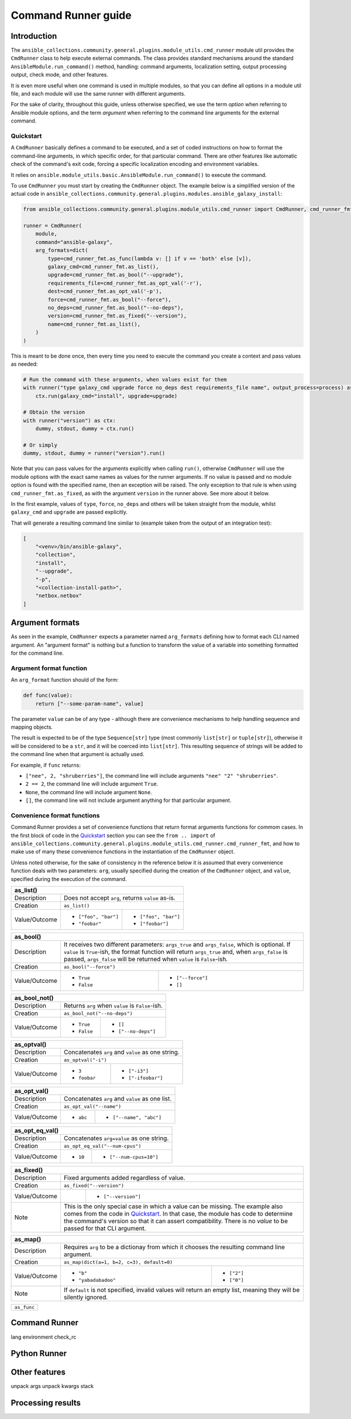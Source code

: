 ..
  Copyright (c) Ansible Project
  GNU General Public License v3.0+ (see LICENSES/GPL-3.0-or-later.txt or https://www.gnu.org/licenses/gpl-3.0.txt)
  SPDX-License-Identifier: GPL-3.0-or-later

.. _ansible_collections.community.general.docsite.guide_cmdrunner:

Command Runner guide
====================

Introduction
^^^^^^^^^^^^

The ``ansible_collections.community.general.plugins.module_utils.cmd_runner`` module util provides the
``CmdRunner`` class to help execute external commands. The class provides standard mechanisms around
the standard ``AnsibleModule.run_command()`` method, handling: command arguments, localization setting,
output processing output, check mode, and other features.

It is even more useful when one command is used in multiple modules, so that you can define all options
in a module util file, and each module will use the same runner with different arguments.

For the sake of clarity, throughout this guide, unless otherwise specified, we use the term *option* when referring to
Ansible module options, and the term *argument* when referring to the command line arguments for the external command.

Quickstart
""""""""""

A ``CmdRunner`` basically defines a command to be executed, and a set of coded instructions on how to format
the command-line arguments, in which specific order, for that particular command. There are other features like
automatic check of the command's exit code, forcing a specific localization encoding and environment variables.

It relies on ``ansible.module_utils.basic.AnsibleModule.run_command()`` to execute the command.

To use ``CmdRunner`` you must start by creating the ``CmdRunner`` object. The example below is a simplified
version of the actual code in ``ansible_collections.community.general.plugins.modules.ansible_galaxy_install``:

.. code-block:: python

    from ansible_collections.community.general.plugins.module_utils.cmd_runner import CmdRunner, cmd_runner_fmt

    runner = CmdRunner(
        module,
        command="ansible-galaxy",
        arg_formats=dict(
            type=cmd_runner_fmt.as_func(lambda v: [] if v == 'both' else [v]),
            galaxy_cmd=cmd_runner_fmt.as_list(),
            upgrade=cmd_runner_fmt.as_bool("--upgrade"),
            requirements_file=cmd_runner_fmt.as_opt_val('-r'),
            dest=cmd_runner_fmt.as_opt_val('-p'),
            force=cmd_runner_fmt.as_bool("--force"),
            no_deps=cmd_runner_fmt.as_bool("--no-deps"),
            version=cmd_runner_fmt.as_fixed("--version"),
            name=cmd_runner_fmt.as_list(),
        )
    )

This is meant to be done once, then every time you need to execute the command you create a context and pass values as needed:

.. code-block:: python

        # Run the command with these arguments, when values exist for them
        with runner("type galaxy_cmd upgrade force no_deps dest requirements_file name", output_process=process) as ctx:
            ctx.run(galaxy_cmd="install", upgrade=upgrade)

        # Obtain the version
        with runner("version") as ctx:
            dummy, stdout, dummy = ctx.run()

        # Or simply
        dummy, stdout, dummy = runner("version").run()

Note that you can pass values for the arguments explicitly when calling ``run()``, otherwise ``CmdRunner`` will use the module
options with the exact same names as values for the runner arguments. If no value is passed and no module option is found
with the specified name, then an exception will be raised. The only exception to that rule is when using ``cmd_runner_fmt.as_fixed``,
as with the argument ``version`` in the runner above. See more about it below.

In the first example, values of ``type``, ``force``, ``no_deps`` and others will be taken straight from the module, whilst
``galaxy_cmd`` and ``upgrade`` are passed explicitly.

That will generate a resulting command line similar to (example taken from the output of an integration test):

.. code-block:: javascript

        [
            "<venv>/bin/ansible-galaxy",
            "collection",
            "install",
            "--upgrade",
            "-p",
            "<collection-install-path>",
            "netbox.netbox"
        ]

Argument formats
^^^^^^^^^^^^^^^^

As seen in the example, ``CmdRunner`` expects a parameter named ``arg_formats`` defining how to format each CLI named argument.
An "argument format" is nothing but a function to transform the value of a variable into something formatted for the command line.


Argument format function
""""""""""""""""""""""""

An ``arg_format`` function should of the form:

.. code-block:: python

    def func(value):
        return ["--some-param-name", value]

The parameter ``value`` can be of any type - although there are convenience mechanisms
to help handling sequence and mapping objects.

The result is expected to be of the type ``Sequence[str]`` type (most commonly ``list[str]`` or ``tuple[str]``), otherwise
it will be considered to be a ``str``, and it will be coerced into ``list[str]``. This resulting sequence of strings will be added
to the command line when that argument is actually used.

For example, if ``func`` returns:

- ``["nee", 2, "shruberries"]``, the command line will include arguments ``"nee" "2" "shruberries"``.
- ``2 == 2``, the command line will include argument ``True``.
- ``None``, the command line will include argument ``None``.
- ``[]``, the command line will not include argument anything for that particular argument.

Convenience format functions
""""""""""""""""""""""""""""

Command Runner provides a set of convenience functions that return format arguments functions for commom
cases. In the first block of code in the `Quickstart`_ section you can see the ``from .. import`` of
``ansible_collections.community.general.plugins.module_utils.cmd_runner.cmd_runner_fmt``, and how to make
use of many these convenience functions in the instantiation of the ``CmdRunner`` object.

Unless noted otherwise, for the sake of consistency in the reference below it is assumed that every convenience function deals
with two parameters: ``arg``, usually specified during the creation of the ``CmdRunner`` object, and ``value``, specified
during the execution of the command.

+---------------+--------------------------------------------------------------+
| as_list()                                                                    |
+===============+==============================================================+
| Description   | Does not accept ``arg``, returns ``value`` as-is.            |
+---------------+--------------------------------------------------------------+
| Creation      | ``as_list()``                                                |
+---------------+-----------------------+--------------------------------------+
| Value/Outcome | * ``["foo", "bar"]``  | * ``["foo", "bar"]``                 |
|               | * ``"foobar"``        | * ``["foobar"]``                     |
+---------------+-----------------------+--------------------------------------+

+---------------+--------------------------------------------------------------+
| as_bool()                                                                    |
+===============+==============================================================+
| Description   | It receives two different parameters: ``args_true`` and      |
|               | ``args_false``, which is optional. If ``value`` is           |
|               | ``True``-ish, the format function will return ``args_true``  |
|               | and, when ``args_false`` is passed, ``args_false`` will be   |
|               | returned when ``value`` is ``False``-ish.                    |
+---------------+--------------------------------------------------------------+
| Creation      | ``as_bool("--force")``                                       |
+---------------+-----------------------+--------------------------------------+
| Value/Outcome | * ``True``            | * ``["--force"]``                    |
|               | * ``False``           | * ``[]``                             |
+---------------+-----------------------+--------------------------------------+

+---------------+--------------------------------------------------------------+
| as_bool_not()                                                                |
+===============+==============================================================+
| Description   | Returns ``arg`` when ``value`` is ``False``-ish.             |
+---------------+--------------------------------------------------------------+
| Creation      | ``as_bool_not("--no-deps")``                                 |
+---------------+-----------------------+--------------------------------------+
| Value/Outcome | * ``True``            | * ``[]``                             |
|               | * ``False``           | * ``["--no-deps"]``                  |
+---------------+-----------------------+--------------------------------------+

+---------------+-----------------------+--------------------------------------+
| as_optval()                                                                  |
+===============+==============================================================+
| Description   | Concatenates ``arg`` and ``value`` as one string.            |
+---------------+--------------------------------------------------------------+
| Creation      | ``as_optval("-i")``                                          |
+---------------+-----------------------+--------------------------------------+
| Value/Outcome | * ``3``               | * ``["-i3"]``                        |
|               | * ``foobar``          | * ``["-ifoobar"]``                   |
+---------------+-----------------------+--------------------------------------+

+---------------+-----------------------+--------------------------------------+
| as_opt_val()                                                                 |
+===============+==============================================================+
| Description   | Concatenates ``arg`` and ``value`` as one list.              |
+---------------+--------------------------------------------------------------+
| Creation      | ``as_opt_val("--name")``                                     |
+---------------+-----------------------+--------------------------------------+
| Value/Outcome | * ``abc``             | * ``["--name", "abc"]``              |
+---------------+-----------------------+--------------------------------------+

+---------------+-----------------------+--------------------------------------+
| as_opt_eq_val()                                                              |
+===============+==============================================================+
| Description   | Concatenates ``arg=value`` as one string.                    |
+---------------+--------------------------------------------------------------+
| Creation      | ``as_opt_eq_val("--num-cpus")``                              |
+---------------+-----------------------+--------------------------------------+
| Value/Outcome | * ``10``              | * ``["--num-cpus=10"]``              |
+---------------+-----------------------+--------------------------------------+

+---------------+-----------------------+---------------------------------------+
| as_fixed()                                                                    |
+===============+===============================================================+
| Description   | Fixed arguments added regardless of value.                    |
+---------------+---------------------------------------------------------------+
| Creation      | ``as_fixed("--version")``                                     |
+---------------+-----------------------+---------------------------------------+
| Value/Outcome |                       | * ``["--version"]``                   |
+---------------+-----------------------+---------------------------------------+
| Note          | This is the only special case in which a value can be missing.|
|               | The example also comes from the code in `Quickstart`_.        |
|               | In that case, the module has code to determine the command's  |
|               | version so that it can assert compatibility. There is no      |
|               | *value* to be passed for that CLI argument.                   |
+---------------+---------------------------------------------------------------+

+---------------+-----------------------+--------------------------------------+
| as_map()                                                                     |
+===============+==============================================================+
| Description   | Requires ``arg`` to be a dictionay from which it chooses the |
|               | resulting command line argument.                             |
+---------------+--------------------------------------------------------------+
| Creation      | ``as_map(dict(a=1, b=2, c=3), default=0)``                   |
+---------------+-----------------------+--------------------------------------+
| Value/Outcome | * ``"b"``             | * ``["2"]``                          |
|               | * ``"yabadabadoo"``   | * ``["0"]``                          |
+---------------+-----------------------+--------------------------------------+
| Note          | If ``default`` is not specified, invalid values will return  |
|               | an empty list, meaning they will be silently ignored.        |
+---------------+--------------------------------------------------------------+



+---------------------+
| ``as_func``         |
+---------------------+





Command Runner
^^^^^^^^^^^^^^

lang
environment
check_rc

Python Runner
^^^^^^^^^^^^^

Other features
^^^^^^^^^^^^^^

unpack args
unpack kwargs
stack

Processing results
^^^^^^^^^^^^^^^^^^



.. versionadded:: 6.1.0
